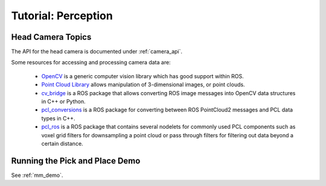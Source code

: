 Tutorial: Perception
====================

Head Camera Topics
------------------

The API for the head camera is documented under :ref:`camera_api`.

Some resources for accessing and processing camera data are:

 * `OpenCV <http://opencv.org/>`_ is a generic computer vision library
   which has good support within ROS.
 * `Point Cloud Library <http://pointclouds.org/>`_ allows manipulation
   of 3-dimensional images, or point clouds.
 * `cv_bridge <http://wiki.ros.org/cv_bridge>`_ is a ROS package that allows
   converting ROS image messages into OpenCV data structures in C++ or Python.
 * `pcl_conversions <http://wiki.ros.org/pcl_conversions>`_ is a ROS
   package for converting between ROS PointCloud2 messages and PCL data
   types in C++.
 * `pcl_ros <http://wiki.ros.org/pcl_ros>`_ is a ROS package that contains
   several nodelets for commonly used PCL components such as voxel grid
   filters for downsampling a point cloud or pass through filters for
   filtering out data beyond a certain distance.

Running the Pick and Place Demo
-------------------------------

See :ref:`mm_demo`.
